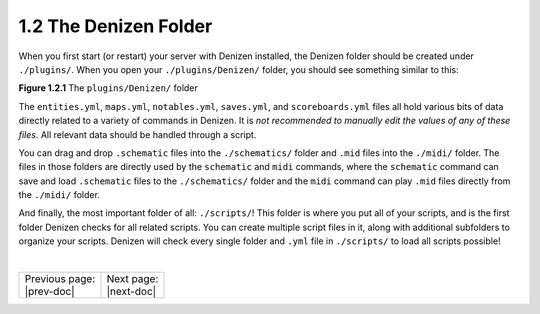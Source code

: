 ======================
1.2 The Denizen Folder
======================

When you first start (or restart) your server with Denizen installed, the
Denizen folder should be created under ``./plugins/``. When you open your 
``./plugins/Denizen/`` folder, you should see something similar to this:

.. image:: ../../_static/images/denizen-directory-1.png
  :name: figure1_2_1
  :scale: 60
  :align: center
  :alt: A depiction of the Denizen plugin's directory.

.. rst-class:: figurecaption

**Figure 1.2.1** The ``plugins/Denizen/`` folder

The ``entities.yml``, ``maps.yml``, ``notables.yml``, ``saves.yml``, and
``scoreboards.yml`` files all hold various bits of data directly related to a
variety of commands in Denizen. It is *not recommended to manually edit the
values of any of these files*. All relevant data should be handled through a
script.

You can drag and drop ``.schematic`` files into the ``./schematics/`` folder and
``.mid`` files into the ``./midi/`` folder. The files in those folders are
directly used by the ``schematic`` and ``midi`` commands, where the
``schematic`` command can save and load ``.schematic`` files to the
``./schematics/`` folder and the ``midi`` command can play ``.mid`` files
directly from the ``./midi/`` folder.

And finally, the most important folder of all: ``./scripts/``! This folder is
where you put all of your scripts, and is the first folder Denizen checks for
all related scripts. You can create multiple script files in it, along with
additional subfolders to organize your scripts. Denizen will check every single
folder and ``.yml`` file in ``./scripts/`` to load all scripts possible!

|

.. rst-class:: previous-next-table

+-------------------+-----------------+
| | Previous page:  | | Next page:    |
| | |prev-doc|      | | |next-doc|    |
+-------------------+-----------------+

.. |prev-doc| replace:: :doc:`1.1 (Introduction)<introduction>`

.. |next-doc| replace:: :doc:`1.3 (dScript Format)<dscript-format>`
